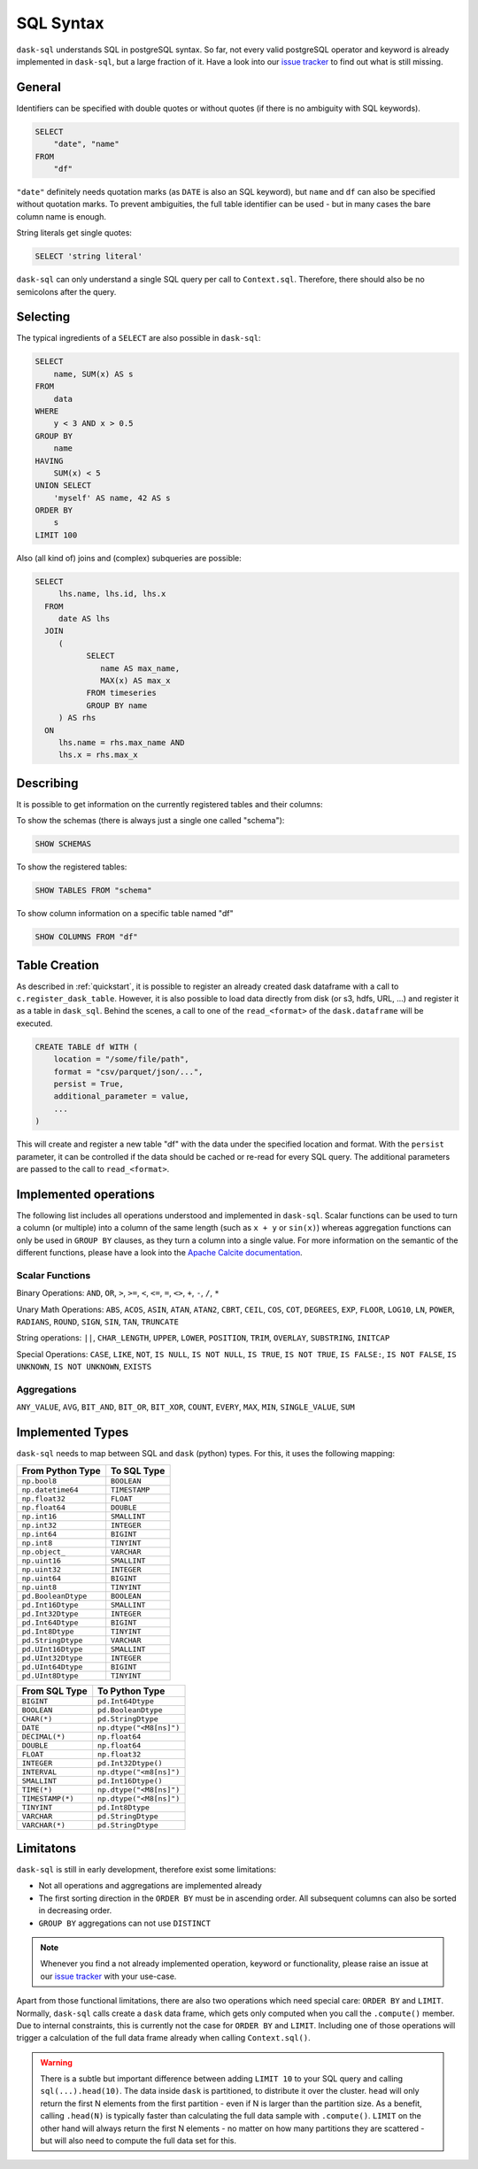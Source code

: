 .. _sql:

SQL Syntax
==========

``dask-sql`` understands SQL in postgreSQL syntax.
So far, not every valid postgreSQL operator and keyword is already
implemented in ``dask-sql``, but a large fraction of it.
Have a look into our `issue tracker <https://github.com/nils-braun/dask-sql/issues>`_
to find out what is still missing.

General
-------

Identifiers can be specified with double quotes or without quotes (if there is no ambiguity with SQL keywords).

.. code-block:: sql

    SELECT
        "date", "name"
    FROM
        "df"

``"date"`` definitely needs quotation marks (as ``DATE`` is also an SQL keyword), but ``name`` and ``df`` can also be specified without quotation marks.
To prevent ambiguities, the full table identifier can be used - but in many cases the bare column name is enough.

String literals get single quotes:

.. code-block:: sql

    SELECT 'string literal'

``dask-sql`` can only understand a single SQL query per call to ``Context.sql``.
Therefore, there should also be no semicolons after the query.

Selecting
---------

The typical ingredients of a ``SELECT`` are also possible in ``dask-sql``:

.. code-block:: sql

    SELECT
        name, SUM(x) AS s
    FROM
        data
    WHERE
        y < 3 AND x > 0.5
    GROUP BY
        name
    HAVING
        SUM(x) < 5
    UNION SELECT
        'myself' AS name, 42 AS s
    ORDER BY
        s
    LIMIT 100

Also (all kind of) joins and (complex) subqueries are possible:

.. code-block:: sql

    SELECT
         lhs.name, lhs.id, lhs.x
      FROM
         date AS lhs
      JOIN
         (
               SELECT
                  name AS max_name,
                  MAX(x) AS max_x
               FROM timeseries
               GROUP BY name
         ) AS rhs
      ON
         lhs.name = rhs.max_name AND
         lhs.x = rhs.max_x

Describing
----------

It is possible to get information on the currently registered tables
and their columns:

To show the schemas (there is always just a single one called "schema"):

.. code-block:: sql

    SHOW SCHEMAS

To show the registered tables:

.. code-block:: sql

    SHOW TABLES FROM "schema"

To show column information on a specific table named "df"

.. code-block:: sql

    SHOW COLUMNS FROM "df"

Table Creation
--------------

As described in :ref:`quickstart`, it is possible to register an already
created dask dataframe with a call to ``c.register_dask_table``.
However, it is also possible to load data directly from disk (or s3, hdfs, URL, ...)
and register it as a table in ``dask_sql``.
Behind the scenes, a call to one of the ``read_<format>`` of the ``dask.dataframe``
will be executed.

.. code-block:: sql

    CREATE TABLE df WITH (
        location = "/some/file/path",
        format = "csv/parquet/json/...",
        persist = True,
        additional_parameter = value,
        ...
    )

This will create and register a new table "df" with the data under the specified location
and format.
With the ``persist`` parameter, it can be controlled if the data should be cached
or re-read for every SQL query.
The additional parameters are passed to the call to ``read_<format>``.


Implemented operations
----------------------

The following list includes all operations understood and implemented in ``dask-sql``.
Scalar functions can be used to turn a column (or multiple) into a column of the same length (such as ``x + y`` or ``sin(x)``)
whereas aggregation functions can only be used in ``GROUP BY`` clauses, as they
turn a column into a single value.
For more information on the semantic of the different functions, please have a look into the
`Apache Calcite documentation <https://calcite.apache.org/docs/reference.html>`_.

Scalar Functions
~~~~~~~~~~~~~~~~

Binary Operations: ``AND``, ``OR``, ``>``, ``>=``, ``<``, ``<=``, ``=``, ``<>``, ``+``, ``-``, ``/``, ``*``

Unary Math Operations: ``ABS``, ``ACOS``, ``ASIN``, ``ATAN``, ``ATAN2``, ``CBRT``, ``CEIL``, ``COS``, ``COT``, ``DEGREES``, ``EXP``, ``FLOOR``, ``LOG10``, ``LN``, ``POWER``, ``RADIANS``, ``ROUND``, ``SIGN``, ``SIN``, ``TAN``, ``TRUNCATE``

String operations: ``||``, ``CHAR_LENGTH``, ``UPPER``, ``LOWER``, ``POSITION``, ``TRIM``, ``OVERLAY``, ``SUBSTRING``, ``INITCAP``

Special Operations: ``CASE``, ``LIKE``, ``NOT``, ``IS NULL``, ``IS NOT NULL``, ``IS TRUE``, ``IS NOT TRUE``, ``IS FALSE:``, ``IS NOT FALSE``, ``IS UNKNOWN``, ``IS NOT UNKNOWN``, ``EXISTS``

Aggregations
~~~~~~~~~~~~

``ANY_VALUE``, ``AVG``, ``BIT_AND``, ``BIT_OR``, ``BIT_XOR``, ``COUNT``, ``EVERY``, ``MAX``, ``MIN``, ``SINGLE_VALUE``, ``SUM``

Implemented Types
-----------------

``dask-sql`` needs to map between SQL and ``dask`` (python) types.
For this, it uses the following mapping:

+-----------------------+----------------+
| From Python Type      | To SQL Type    |
+=======================+================+
| ``np.bool8``          |  ``BOOLEAN``   |
+-----------------------+----------------+
| ``np.datetime64``     |  ``TIMESTAMP`` |
+-----------------------+----------------+
| ``np.float32``        |  ``FLOAT``     |
+-----------------------+----------------+
| ``np.float64``        |  ``DOUBLE``    |
+-----------------------+----------------+
| ``np.int16``          |  ``SMALLINT``  |
+-----------------------+----------------+
| ``np.int32``          |  ``INTEGER``   |
+-----------------------+----------------+
| ``np.int64``          |  ``BIGINT``    |
+-----------------------+----------------+
| ``np.int8``           |  ``TINYINT``   |
+-----------------------+----------------+
| ``np.object_``        |  ``VARCHAR``   |
+-----------------------+----------------+
| ``np.uint16``         |  ``SMALLINT``  |
+-----------------------+----------------+
| ``np.uint32``         |  ``INTEGER``   |
+-----------------------+----------------+
| ``np.uint64``         |  ``BIGINT``    |
+-----------------------+----------------+
| ``np.uint8``          |  ``TINYINT``   |
+-----------------------+----------------+
| ``pd.BooleanDtype``   |  ``BOOLEAN``   |
+-----------------------+----------------+
| ``pd.Int16Dtype``     |  ``SMALLINT``  |
+-----------------------+----------------+
| ``pd.Int32Dtype``     |  ``INTEGER``   |
+-----------------------+----------------+
| ``pd.Int64Dtype``     |  ``BIGINT``    |
+-----------------------+----------------+
| ``pd.Int8Dtype``      |  ``TINYINT``   |
+-----------------------+----------------+
| ``pd.StringDtype``    |  ``VARCHAR``   |
+-----------------------+----------------+
| ``pd.UInt16Dtype``    |  ``SMALLINT``  |
+-----------------------+----------------+
| ``pd.UInt32Dtype``    |  ``INTEGER``   |
+-----------------------+----------------+
| ``pd.UInt64Dtype``    |  ``BIGINT``    |
+-----------------------+----------------+
| ``pd.UInt8Dtype``     |  ``TINYINT``   |
+-----------------------+----------------+

+-------------------+-----------------------------+
| From SQL Type     | To Python Type              |
+===================+=============================+
| ``BIGINT``        |    ``pd.Int64Dtype``        |
+-------------------+-----------------------------+
| ``BOOLEAN``       |    ``pd.BooleanDtype``      |
+-------------------+-----------------------------+
| ``CHAR(*)``       |    ``pd.StringDtype``       |
+-------------------+-----------------------------+
| ``DATE``          |    ``np.dtype("<M8[ns]")``  |
+-------------------+-----------------------------+
| ``DECIMAL(*)``    |    ``np.float64``           |
+-------------------+-----------------------------+
| ``DOUBLE``        |    ``np.float64``           |
+-------------------+-----------------------------+
| ``FLOAT``         |    ``np.float32``           |
+-------------------+-----------------------------+
| ``INTEGER``       |    ``pd.Int32Dtype()``      |
+-------------------+-----------------------------+
| ``INTERVAL``      |    ``np.dtype("<m8[ns]")``  |
+-------------------+-----------------------------+
| ``SMALLINT``      |    ``pd.Int16Dtype()``      |
+-------------------+-----------------------------+
| ``TIME(*)``       |    ``np.dtype("<M8[ns]")``  |
+-------------------+-----------------------------+
| ``TIMESTAMP(*)``  |    ``np.dtype("<M8[ns]")``  |
+-------------------+-----------------------------+
| ``TINYINT``       |    ``pd.Int8Dtype``         |
+-------------------+-----------------------------+
| ``VARCHAR``       |    ``pd.StringDtype``       |
+-------------------+-----------------------------+
| ``VARCHAR(*)``    |    ``pd.StringDtype``       |
+-------------------+-----------------------------+


Limitatons
----------

``dask-sql`` is still in early development, therefore exist some limitations:

* Not all operations and aggregations are implemented already
* The first sorting direction in the ``ORDER BY`` must be in ascending order.
  All subsequent columns can also be sorted in decreasing order.
* ``GROUP BY`` aggregations can not use ``DISTINCT``

.. note::

    Whenever you find a not already implemented operation, keyword
    or functionality, please raise an issue at our `issue tracker <https://github.com/nils-braun/dask-sql/issues>`_ with your use-case.

Apart from those functional limitations, there are also two operations which need special care: ``ORDER BY`` and ``LIMIT``.
Normally, ``dask-sql`` calls create a ``dask`` data frame, which gets only computed when you call the ``.compute()`` member.
Due to internal constraints, this is currently not the case for ``ORDER BY`` and ``LIMIT``.
Including one of those operations will trigger a calculation of the full data frame already when calling ``Context.sql()``.

.. warning::

    There is a subtle but important difference between adding ``LIMIT 10`` to your SQL query and calling ``sql(...).head(10)``.
    The data inside ``dask`` is partitioned, to distribute it over the cluster.
    ``head`` will only return the first N elements from the first partition - even if N is larger than the partition size.
    As a benefit, calling ``.head(N)`` is typically faster than calculating the full data sample with ``.compute()``.
    ``LIMIT`` on the other hand will always return the first N elements - no matter on how many partitions they are scattered - but will also need to compute the full data set for this.